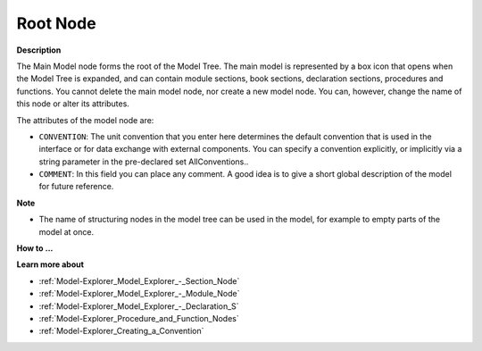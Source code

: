 .. |img_def_Root_Node_Open_bmp| image:: images/Root_Node_Open.bmp


.. _Model-Explorer_Model_Explorer_-_Root_Node:


Root Node
=========

**Description** 

The Main Model node forms the root of the Model Tree. The main model is represented by a box icon that opens |img_def_Root_Node_Open_bmp| when the Model Tree is expanded, and can contain module sections, book sections, declaration sections, procedures and functions. You cannot delete the main model node, nor create a new model node. You can, however, change the name of this node or alter its attributes.

The attributes of the model node are:

*	``CONVENTION``: The unit convention that you enter here determines the default convention that is used in the interface or for data exchange with external components. You can specify a convention explicitly, or implicitly via a string parameter in the pre-declared set AllConventions..
*	``COMMENT``: In this field you can place any comment. A good idea is to give a short global description of the model for future reference.




**Note** 

*	The name of structuring nodes in the model tree can be used in the model, for example to empty parts of the model at once.




**How to ...** 





**Learn more about** 

*	:ref:`Model-Explorer_Model_Explorer_-_Section_Node`  
*	:ref:`Model-Explorer_Model_Explorer_-_Module_Node`  
*	:ref:`Model-Explorer_Model_Explorer_-_Declaration_S`  
*	:ref:`Model-Explorer_Procedure_and_Function_Nodes`  
*	:ref:`Model-Explorer_Creating_a_Convention` 



